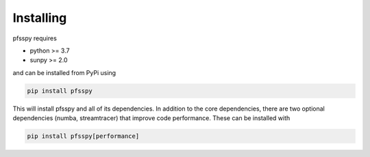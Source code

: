 Installing
----------

pfsspy requires

- python >= 3.7
- sunpy >= 2.0

and can be installed from PyPi using

.. code::

    pip install pfsspy

This will install pfsspy and all of its dependencies. In addition to the core
dependencies, there are two optional dependencies (numba, streamtracer) that
improve code performance. These can be installed with

.. code::

    pip install pfsspy[performance]
